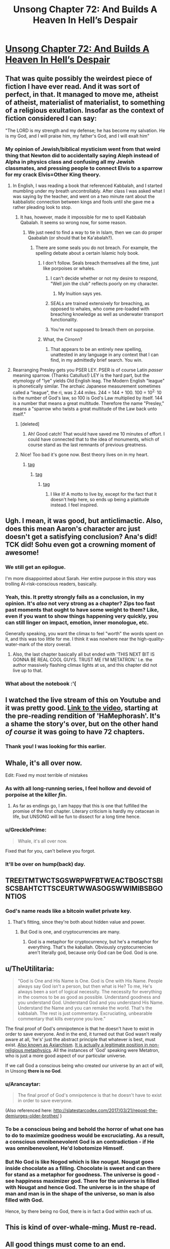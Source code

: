 #+TITLE: Unsong Chapter 72: And Builds A Heaven In Hell’s Despair

* [[http://unsongbook.com/chapter-72-and-builds-a-heaven-in-hells-despair/][Unsong Chapter 72: And Builds A Heaven In Hell’s Despair]]
:PROPERTIES:
:Author: Fredlage
:Score: 122
:DateUnix: 1494807214.0
:DateShort: 2017-May-15
:END:

** That was quite possibly the weirdest piece of fiction I have ever read. And it was sort of perfect, in that. It managed to move me, atheist of atheist, materialist of materialist, to something of a religious exultation. Insofar as the context of fiction considered I can say:

"The LORD is my strength and my defense; he has become my salvation. He is my God, and I will praise him, my father's God, and I will exalt him"
:PROPERTIES:
:Score: 42
:DateUnix: 1494811167.0
:DateShort: 2017-May-15
:END:

*** My opinion of Jewish/biblical mysticism went from that weird thing that Newton did to accidentally saying Aleph instead of Alpha in physics class and confusing all my Jewish classmates, and pressing people to connect Elvis to a sparrow for my crack Elvis=Other King theory.
:PROPERTIES:
:Author: NotACauldronAgent
:Score: 35
:DateUnix: 1494812398.0
:DateShort: 2017-May-15
:END:

**** In English, I was reading a book that referenced Kabbalah, and I started mumbling under my breath uncontrollably. After class I was asked what I was saying by the teacher, and went on a two minute rant about the kabbalistic connection between kings and fools until she gave me a rather pleading look to stop.
:PROPERTIES:
:Score: 25
:DateUnix: 1494812788.0
:DateShort: 2017-May-15
:END:

***** It has, however, made it impossible for me to spell Kabbalah Qabalah. It seems so wrong now, for some reason.
:PROPERTIES:
:Author: NotACauldronAgent
:Score: 7
:DateUnix: 1494813655.0
:DateShort: 2017-May-15
:END:

****** We just need to find a way to tie in Islam, then we can do proper Qaabalah (or should that be Ka'abalah?).
:PROPERTIES:
:Author: gwern
:Score: 3
:DateUnix: 1494813981.0
:DateShort: 2017-May-15
:END:

******* There are some seals you do not breach. For example, the spelling debate about a certain Islamic holy book.
:PROPERTIES:
:Score: 8
:DateUnix: 1494814612.0
:DateShort: 2017-May-15
:END:

******** I don't follow. Seals breach themselves all the time, just like porpoises or whales.
:PROPERTIES:
:Author: gwern
:Score: 25
:DateUnix: 1494815874.0
:DateShort: 2017-May-15
:END:

********* I can't decide whether or not my desire to respond, "Well join the club" reflects poorly on my character.
:PROPERTIES:
:Score: 10
:DateUnix: 1494816390.0
:DateShort: 2017-May-15
:END:

********** My Inuition says yes.
:PROPERTIES:
:Author: swaskowi
:Score: 4
:DateUnix: 1494879163.0
:DateShort: 2017-May-16
:END:


********* SEALs are trained extensively for breaching, as opposed to whales, who come pre-loaded with breaching knowledge as well as underwater transport functionality.
:PROPERTIES:
:Author: Blackdutchie
:Score: 8
:DateUnix: 1494855553.0
:DateShort: 2017-May-15
:END:


********* You're /not/ supposed to breach them on porpoise.
:PROPERTIES:
:Author: saitselkis
:Score: 7
:DateUnix: 1494861442.0
:DateShort: 2017-May-15
:END:


******** What, the Cirronn?
:PROPERTIES:
:Author: LiteralHeadCannon
:Score: 14
:DateUnix: 1494815149.0
:DateShort: 2017-May-15
:END:

********* That appears to be an entirely new spelling, unattested in any language in any context that I can find, in my admittedly brief search. You win.
:PROPERTIES:
:Score: 9
:DateUnix: 1494815845.0
:DateShort: 2017-May-15
:END:


**** Rearranging Presley gets you PSER LEY. PSER is of course Latin /passer/ meaning sparrow. (Thanks Catullus!) LEY is the hard part, but the etymology of "lye" yields Old English leag. The Modern English "league" is phonetically similar. The archaic Japanese measurement sometimes called a "league", the ri, was 2.44 miles. 244 = 144 + 100. 100 = 10^{2.} 10 is the number of God's law, so 100 is God's Law multiplied by itself. 144 is a number that means a great multitude. Therefore the name "Presley," means a "sparrow who twists a great multitude of the Law back unto itself."
:PROPERTIES:
:Score: 15
:DateUnix: 1494813769.0
:DateShort: 2017-May-15
:END:

***** [deleted]
:PROPERTIES:
:Score: 7
:DateUnix: 1494816811.0
:DateShort: 2017-May-15
:END:

****** Ah! Good catch! That would have saved me 10 minutes of effort. I could have connected that to the idea of monuments, which of course stand as the last remnants of previous greatness.
:PROPERTIES:
:Score: 5
:DateUnix: 1494816975.0
:DateShort: 2017-May-15
:END:


***** Nice! Too bad it's gone now. Best theory lives on in my heart.
:PROPERTIES:
:Author: NotACauldronAgent
:Score: 2
:DateUnix: 1494814000.0
:DateShort: 2017-May-15
:END:

****** [[#s][tag]]
:PROPERTIES:
:Score: 6
:DateUnix: 1494814441.0
:DateShort: 2017-May-15
:END:

******* [[#s][tag]]
:PROPERTIES:
:Author: NotACauldronAgent
:Score: 2
:DateUnix: 1494814705.0
:DateShort: 2017-May-15
:END:

******** [[#s][tag]]
:PROPERTIES:
:Score: 5
:DateUnix: 1494815068.0
:DateShort: 2017-May-15
:END:

********* I like it! A motto to live by, except for the fact that it doesn't help here, so ends up being a platitude instead. I feel inspired.
:PROPERTIES:
:Author: NotACauldronAgent
:Score: 5
:DateUnix: 1494815279.0
:DateShort: 2017-May-15
:END:


** Ugh. I mean, it was good, but anticlimactic. Also, does this mean Aaron's character arc just doesn't get a satisfying conclusion? Ana's did! TCK did! Sohu even got a crowning moment of awesome!
:PROPERTIES:
:Author: avret
:Score: 19
:DateUnix: 1494833700.0
:DateShort: 2017-May-15
:END:

*** We still get an epilogue.

I'm more disappointed about Sarah. Her entire purpose in this story was trolling AI-risk-conscious readers, basically.
:PROPERTIES:
:Author: ShareDVI
:Score: 29
:DateUnix: 1494841582.0
:DateShort: 2017-May-15
:END:


*** Yeah, this. It pretty strongly fails as a conclusion, in my opinion. It's /also/ not very strong as a chapter? Zips too fast past moments that ought to have some weight to them? Like, even if you want to show things happening very quickly, you can still linger on impact, emotion, inner monologue, etc.

Generally speaking, you want the climax to feel "worth" the words spent on it, and this was too little for me. I think it was nowhere near the high-quality-water-mark of the story overall.
:PROPERTIES:
:Author: TK17Studios
:Score: 9
:DateUnix: 1494870990.0
:DateShort: 2017-May-15
:END:

**** Also, the last chapter basically all but ended with 'THIS NEXT BIT IS GONNA BE REAL COOL GUYS. TRUST ME I'M METATRON.' I.e. the author massively flashing climax lights at us, and this chapter did not live up to that.
:PROPERTIES:
:Author: avret
:Score: 8
:DateUnix: 1494877250.0
:DateShort: 2017-May-16
:END:


*** What about the notebook :'(
:PROPERTIES:
:Author: himself_v
:Score: 2
:DateUnix: 1494836643.0
:DateShort: 2017-May-15
:END:


** I watched the live stream of this on Youtube and it was pretty good. [[https://youtu.be/FaifojyS_CQ?t=30m50s][Link to the video]], starting at the pre-reading rendition of 'HaMephorash'. It's a shame the story's over, but on the other hand /of course/ it was going to have 72 chapters.
:PROPERTIES:
:Author: waylandertheslayer
:Score: 19
:DateUnix: 1494816268.0
:DateShort: 2017-May-15
:END:

*** Thank you! I was looking for this earlier.
:PROPERTIES:
:Score: 2
:DateUnix: 1494816519.0
:DateShort: 2017-May-15
:END:


** Whale, it's all over now.

Edit: Fixed my most terrible of mistakes
:PROPERTIES:
:Author: ItsHalliday
:Score: 37
:DateUnix: 1494807313.0
:DateShort: 2017-May-15
:END:

*** As with all long-running series, I feel hollow and devoid of porpoise at the killer /fin/.
:PROPERTIES:
:Author: gwern
:Score: 23
:DateUnix: 1494808884.0
:DateShort: 2017-May-15
:END:

**** As far as endings go, I am happy that this is one that fulfilled the promise of the first chapter. Literary criticism is hardly my cetacean in life, but UNSONG will be fun to dissect for a long time hence.
:PROPERTIES:
:Score: 6
:DateUnix: 1494811800.0
:DateShort: 2017-May-15
:END:


*** u/GrecklePrime:
#+begin_quote
  Whale, it's all over now.
#+end_quote

Fixed that for you, can't believe you forgot.
:PROPERTIES:
:Author: GrecklePrime
:Score: 10
:DateUnix: 1494808541.0
:DateShort: 2017-May-15
:END:


*** It'll be over on hump(back) day.
:PROPERTIES:
:Author: awesomeideas
:Score: 4
:DateUnix: 1494818954.0
:DateShort: 2017-May-15
:END:


** TREEITMTWCTSGSWRPWFBTWEACTBOSCTSBISCSBAHTCTTSCEURTWWASOGSWWIMIBSBGONTIOS
:PROPERTIES:
:Author: everything-narrative
:Score: 15
:DateUnix: 1494834309.0
:DateShort: 2017-May-15
:END:

*** God's name reads like a bitcoin wallet private key.
:PROPERTIES:
:Author: himself_v
:Score: 20
:DateUnix: 1494836681.0
:DateShort: 2017-May-15
:END:

**** That's fitting, since they're both about hidden value and power.
:PROPERTIES:
:Author: waylandertheslayer
:Score: 19
:DateUnix: 1494843004.0
:DateShort: 2017-May-15
:END:

***** But God is one, and cryptocurrencies are many.
:PROPERTIES:
:Author: VivaLaPandaReddit
:Score: 3
:DateUnix: 1494960000.0
:DateShort: 2017-May-16
:END:

****** God is a metaphor for cryptocurrency, but he's a metaphor for everything. That's the kaballah. Obviously cryptocurrencies aren't literally god, because only God can be God. God is one.
:PROPERTIES:
:Author: waylandertheslayer
:Score: 3
:DateUnix: 1494966119.0
:DateShort: 2017-May-17
:END:


** u/TheUtilitaria:
#+begin_quote
  “God is One and His Name is One. God is One with His Name. People always say God isn't a person, but then what is He? To me, He's always been a sort of logical necessity. The necessity for everything in the cosmos to be as good as possible. Understand goodness and you understand God. Understand God and you understand His Name. Understand the Name and you can remake the world. That's the kabbalah. The rest is just commentary. Excruciating, unbearable commentary that kills everyone you love.”
#+end_quote

The final proof of God's omnipotence is that he doesn't have to exist in order to save everyone. And in the end, it turned out that God wasn't really aware at all, 'he's' just the abstract principle that whatever is best, must exist. [[http://www.blackwellreference.com/subscriber/uid=42/tocnode?id=g9781405106795_chunk_g97814051067952_ss1-281][Also known as Axiarchism]]. [[https://www.lrb.co.uk/v20/n02/derek-parfit/why-anything-why-this][It is actually a legitimate position in non-religious metaphysics]]. All the instances of 'God' speaking were Metatron, who is just a more good aspect of our particular universe.

If we call God a conscious being who created our universe by an act of will, in Unsong *there is no God*.
:PROPERTIES:
:Author: TheUtilitaria
:Score: 12
:DateUnix: 1494846036.0
:DateShort: 2017-May-15
:END:

*** u/Arancaytar:
#+begin_quote
  The final proof of God's omnipotence is that he doesn't have to exist in order to save everyone.
#+end_quote

(Also referenced here: [[http://slatestarcodex.com/2017/03/21/repost-the-demiurges-older-brother/]] )
:PROPERTIES:
:Author: Arancaytar
:Score: 8
:DateUnix: 1494855279.0
:DateShort: 2017-May-15
:END:


*** To be a conscious being and behold the horror of what one has to do to maximize goodness would be excruciating. As a result, a conscious omnibenevolent God is an contradiction - if He was omnibenevolent, He'd lobotomize Himself.
:PROPERTIES:
:Author: FeepingCreature
:Score: 5
:DateUnix: 1494854726.0
:DateShort: 2017-May-15
:END:


*** But No God is like Nogod which is like nougat. Nougat goes inside chocolate as a filling. Chocolate is sweet and can there for stand as a metaphor for goodness. The universe is good - see happiness maximizer god. There for the universe is filled with Nougat and hence God. The universe is in the shape of man and man is in the shape of the universe, so man is also filled with God.

Hence, by there being no God, there is in fact a God within each of us.
:PROPERTIES:
:Author: GlimmervoidG
:Score: 4
:DateUnix: 1494876752.0
:DateShort: 2017-May-16
:END:


** This is kind of over-whale-ming. Must re-read.
:PROPERTIES:
:Author: themousehunter
:Score: 18
:DateUnix: 1494808676.0
:DateShort: 2017-May-15
:END:


** All good things must come to an end.
:PROPERTIES:
:Author: Frommerman
:Score: 7
:DateUnix: 1494815551.0
:DateShort: 2017-May-15
:END:

*** as a corollary, the only way to live forever is by becoming evil
:PROPERTIES:
:Author: itisike
:Score: 21
:DateUnix: 1494819775.0
:DateShort: 2017-May-15
:END:

**** I feel like there is some flaw to this, but for the life of me I can't figure it out. Very well, carry on.
:PROPERTIES:
:Author: NotACauldronAgent
:Score: 7
:DateUnix: 1494822278.0
:DateShort: 2017-May-15
:END:

***** "All good things must come to an end" does not necessarily mean "things that are not good do not have to come to an end"
:PROPERTIES:
:Author: Slapdash17
:Score: 5
:DateUnix: 1494822871.0
:DateShort: 2017-May-15
:END:

****** Just as "the only way to live forever is by becoming evil" does not necessarily mean "becoming evil guarantees you will live forever "
:PROPERTIES:
:Author: itisike
:Score: 18
:DateUnix: 1494824961.0
:DateShort: 2017-May-15
:END:


****** But it has beter priors
:PROPERTIES:
:Author: ShareDVI
:Score: 5
:DateUnix: 1494841494.0
:DateShort: 2017-May-15
:END:


****** Shh, is a joke :)

I do know that you are not allowed to deny the antecedent.
:PROPERTIES:
:Author: NotACauldronAgent
:Score: 3
:DateUnix: 1494824774.0
:DateShort: 2017-May-15
:END:


*** I hope not.
:PROPERTIES:
:Score: 3
:DateUnix: 1494818221.0
:DateShort: 2017-May-15
:END:


** u/itisike:
#+begin_quote
  God is One and His Name is One. God is One with His Name. People always say God isn't a person, but then what is He? To me, He's always been a sort of logical necessity. The necessity for everything in the cosmos to be as good as possible. Understand goodness and you understand God. Understand God and you understand His Name. Understand the Name and you can remake the world.
#+end_quote

Only 71 words. Was it supposed to be 72?
:PROPERTIES:
:Author: itisike
:Score: 9
:DateUnix: 1494819847.0
:DateShort: 2017-May-15
:END:

*** From chapter 71:

#+begin_quote
  THE REASON EVIL EXISTS IS TO MAXIMIZE THE WHOLE COSMOS' TOTAL SUM GOODNESS. SUPPOSE WE RANK POSSIBLE WORLDS FROM BEST TO WORST. EVEN AFTER CREATING THE BEST, ONE SHOULD CREATE THE SECOND-BEST, BECAUSE IT STILL CONTAINS SOME BEAUTY AND HAPPINESS. THEN CONTINUE THROUGH THE SERIES, CREATING EACH UNTIL REACHING THOSE WHERE WICKEDNESS AND SUFFERING OUTWEIGH GOOD. SOME WORLDS WILL INCLUDE MUCH INIQUITY BUT STILL BE GOOD ON NET. THIS IS ONE SUCH.
#+end_quote

Compare the first letter of each word to the first letter of each chapter, and then also to the letters listed in the lyrics for "haMephoresh".
:PROPERTIES:
:Author: MereInterest
:Score: 8
:DateUnix: 1494872095.0
:DateShort: 2017-May-15
:END:

**** yes I know, but the wording around the above made it sound like it would be a coded version of the Name
:PROPERTIES:
:Author: itisike
:Score: 2
:DateUnix: 1494872392.0
:DateShort: 2017-May-15
:END:

***** TCK speaking the Name on Earth would destroy the world, so presumably it is not.
:PROPERTIES:
:Score: 1
:DateUnix: 1495055260.0
:DateShort: 2017-May-18
:END:


** Don't forget to [[http://topwebfiction.com/vote.php?for=unsong][vote for Unsong on topwebfiction]]!
:PROPERTIES:
:Author: owenshen24
:Score: 10
:DateUnix: 1494822314.0
:DateShort: 2017-May-15
:END:


** Interesting effect of the morality in the story: You're morally fine with not doing anything good, since somewhere else someone would do that good for you in a different universe if you didn't. Universes only exist when they are morally good on the net; thus nothing you do can be a net bad, across the board, since you can never do something bad that has a net effect on the sum good in the universe.

Thus, striving towards whatever is best for you is morally ok, since none of your actions can produce a net moral good anyways.
:PROPERTIES:
:Author: fljared
:Score: 3
:DateUnix: 1494892253.0
:DateShort: 2017-May-16
:END:

*** ... except for the bit about, if you're X amount of evil, you've ruled out an entire swath of other universes from being possible at all that would be possible if you were X minus ε.
:PROPERTIES:
:Author: TK17Studios
:Score: 11
:DateUnix: 1494892622.0
:DateShort: 2017-May-16
:END:
